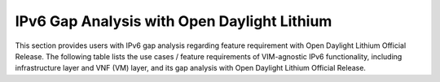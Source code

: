 ============================================
IPv6 Gap Analysis with Open Daylight Lithium
============================================

This section provides users with IPv6 gap analysis regarding feature requirement with
Open Daylight Lithium Official Release. The following table lists the use cases / feature
requirements of VIM-agnostic IPv6 functionality, including infrastructure layer and VNF
(VM) layer, and its gap analysis with Open Daylight Lithium Official Release.

+-----------------------------------------------------+---------+------------------------------------------------------+
|                                                     |Supported|                                                      |
|               Use Case / Requirement                | in ODL  |                       Comments                       |
|                                                     | Lithium |                                                      |
+=====================================================+=========+======================================================+


